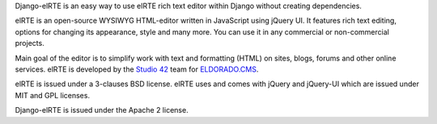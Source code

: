 Django-elRTE is an easy way to use elRTE rich text editor within Django without creating dependencies.

elRTE is an open-source WYSIWYG HTML-editor written in JavaScript using jQuery UI. It features rich text editing, options for changing its appearance, style and many more. You can use it in any commercial or non-commercial projects.

Main goal of the editor is to simplify work with text and formatting (HTML) on sites, blogs, forums and other online services. elRTE is developed by the
`Studio 42`_ team for `ELDORADO.CMS`_\ .

elRTE is issued under a 3-clauses BSD license.
elRTE uses and comes with jQuery and jQuery-UI which are issued under MIT and GPL licenses.

Django-elRTE is issued under the Apache 2 license.

.. _Studio 42: http://www.std42.ru/

.. _ELDORADO.CMS: http://www.eldorado-cms.ru/